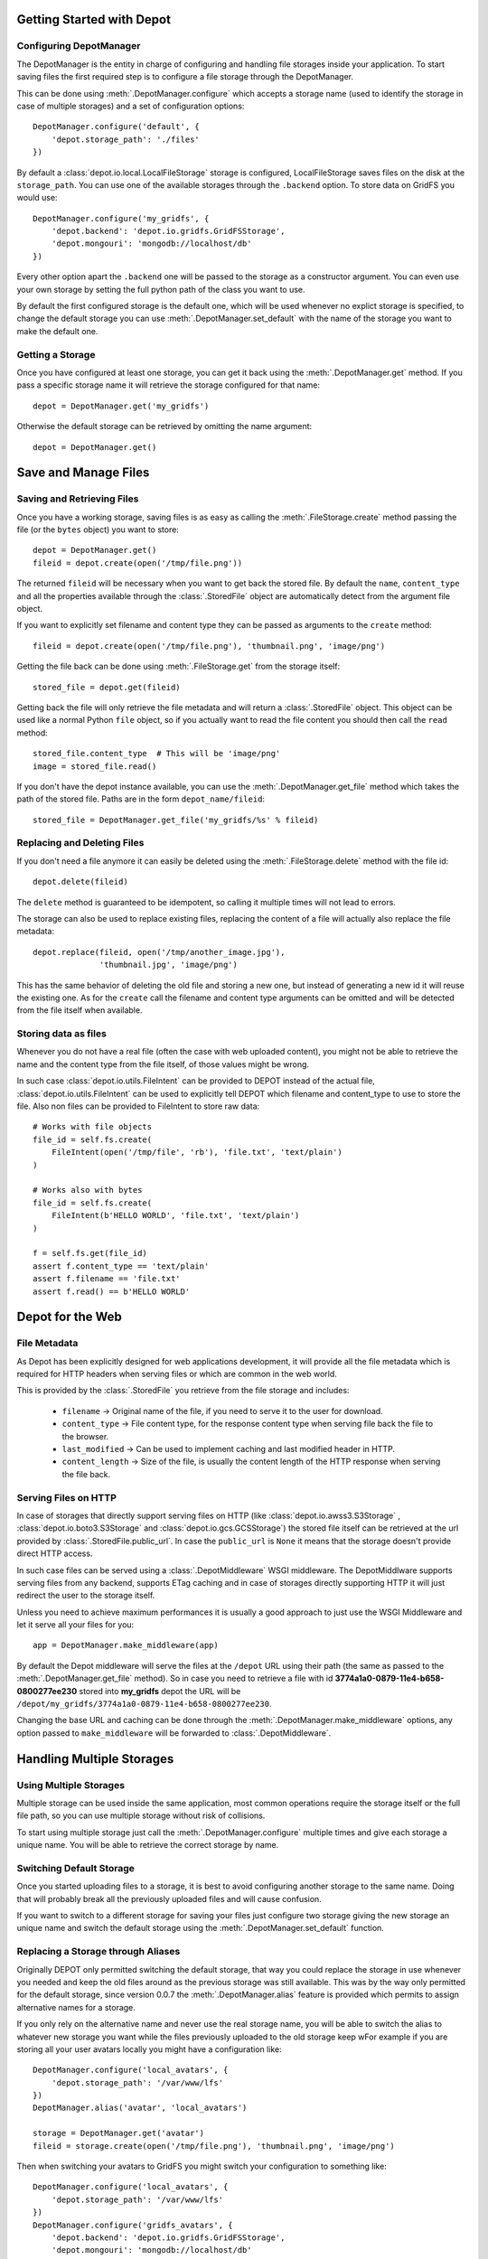 Getting Started with Depot
==============================

Configuring DepotManager
------------------------------

The DepotManager is the entity in charge of configuring and handling file storages inside your
application. To start saving files the first required step is to configure a file storage through
the DepotManager.

This can be done using :meth:`.DepotManager.configure` which accepts a storage name (used
to identify the storage in case of multiple storages) and a set of configuration options::

    DepotManager.configure('default', {
        'depot.storage_path': './files'
    })

By default a :class:`depot.io.local.LocalFileStorage` storage is configured, LocalFileStorage
saves files on the disk at the ``storage_path``. You can use one of the available
storages through the ``.backend`` option. To store data on GridFS you would use::

    DepotManager.configure('my_gridfs', {
        'depot.backend': 'depot.io.gridfs.GridFSStorage',
        'depot.mongouri': 'mongodb://localhost/db'
    })

Every other option apart the ``.backend`` one will be passed to the storage as
a constructor argument. You can even use your own storage by setting the full python
path of the class you want to use.

By default the first configured storage is the default one, which will be used whenever
no explict storage is specified, to change the default storage you can use
:meth:`.DepotManager.set_default` with the name of the storage you want to make the
default one.

Getting a Storage
------------------------------

Once you have configured at least one storage, you can get it back using the
:meth:`.DepotManager.get` method. If you pass a specific storage name it will retrieve
the storage configured for that name::

    depot = DepotManager.get('my_gridfs')

Otherwise the default storage can be retrieved by omitting the name argument::

    depot = DepotManager.get()

Save and Manage Files
=============================

Saving and Retrieving Files
------------------------------

Once you have a working storage, saving files is as easy as calling the :meth:`.FileStorage.create`
method passing the file (or the ``bytes`` object) you want to store::

    depot = DepotManager.get()
    fileid = depot.create(open('/tmp/file.png'))

The returned ``fileid`` will be necessary when you want to get back the stored file.
By default the ``name``, ``content_type`` and all the properties available through the
:class:`.StoredFile` object are automatically detect from the argument file object.

If you want to explicitly set filename and content type they can be passed as arguments
to the ``create`` method::

    fileid = depot.create(open('/tmp/file.png'), 'thumbnail.png', 'image/png')

Getting the file back can be done using :meth:`.FileStorage.get` from the storage itself::

    stored_file = depot.get(fileid)

Getting back the file will only retrieve the file metadata and will return a :class:`.StoredFile`
object. This object can be used like a normal Python ``file`` object,
so if you actually want to read the file content you should then call the ``read`` method::

    stored_file.content_type  # This will be 'image/png'
    image = stored_file.read()

If you don't have the depot instance available, you can use the :meth:`.DepotManager.get_file`
method which takes the path of the stored file. Paths are in the form ``depot_name/fileid``::

    stored_file = DepotManager.get_file('my_gridfs/%s' % fileid)

Replacing and Deleting Files
------------------------------

If you don't need a file anymore it can easily be deleted using the :meth:`.FileStorage.delete`
method with the file id::

    depot.delete(fileid)

The ``delete`` method is guaranteed to be idempotent, so calling it multiple times will
not lead to errors.

The storage can also be used to replace existing files, replacing the content of a file will
actually also replace the file metadata::

    depot.replace(fileid, open('/tmp/another_image.jpg'),
                  'thumbnail.jpg', 'image/png')

This has the same behavior of deleting the old file and storing a new one, but instead of
generating a new id it will reuse the existing one. As for the ``create`` call the filename
and content type arguments can be omitted and will be detected from the file itself when
available.

Storing data as files
---------------------

Whenever you do not have a real file (often the case with web uploaded content), you might
not be able to retrieve the name and the content type from the file itself, of those values
might be wrong.

In such case :class:`depot.io.utils.FileIntent` can be provided to DEPOT instead of the actual file,
:class:`depot.io.utils.FileIntent` can be used to explicitly tell DEPOT which filename and
content_type to use to store the file. Also non files can be provided to FileIntent to store raw
data::

    # Works with file objects
    file_id = self.fs.create(
        FileIntent(open('/tmp/file', 'rb'), 'file.txt', 'text/plain')
    )

    # Works also with bytes
    file_id = self.fs.create(
        FileIntent(b'HELLO WORLD', 'file.txt', 'text/plain')
    )

    f = self.fs.get(file_id)
    assert f.content_type == 'text/plain'
    assert f.filename == 'file.txt'
    assert f.read() == b'HELLO WORLD'

.. _depot_for_web:

Depot for the Web
=============================

File Metadata
------------------------------

As Depot has been explicitly designed for web applications development, it will provide
all the file metadata which is required for HTTP headers when serving files or which are common
in the web world.

This is provided by the :class:`.StoredFile` you retrieve from the file storage and includes:

    * ``filename`` -> Original name of the file, if you need to serve it to the user for download.
    * ``content_type`` -> File content type, for the response content type when serving file back
      the file to the browser.
    * ``last_modified`` -> Can be used to implement caching and last modified header in HTTP.
    * ``content_length`` -> Size of the file, is usually the content length of the HTTP response when
      serving the file back.

Serving Files on HTTP
------------------------------

In case of storages that directly support serving files on HTTP
(like :class:`depot.io.awss3.S3Storage` , :class:`depot.io.boto3.S3Storage` and :class:`depot.io.gcs.GCSStorage`) the
stored file itself can be retrieved at the url provided by :class:`.StoredFile.public_url`.
In case the ``public_url`` is ``None`` it means that the storage doesn't provide direct HTTP access.

In such case files can be served using a :class:`.DepotMiddleware` WSGI middleware. The
DepotMiddlware supports serving files from any backend, supports ETag caching and in case of
storages directly supporting HTTP it will just redirect the user to the storage itself.

Unless you need to achieve maximum performances it is usually a good approach to just use
the WSGI Middleware and let it serve all your files for you::

    app = DepotManager.make_middleware(app)

By default the Depot middleware will serve the files at the ``/depot`` URL using their path
(the same as passed to the :meth:`.DepotManager.get_file` method). So in case you need to retrieve
a file with id **3774a1a0-0879-11e4-b658-0800277ee230** stored into **my_gridfs** depot the
URL will be ``/depot/my_gridfs/3774a1a0-0879-11e4-b658-0800277ee230``.

Changing the base URL and caching can be done through the :meth:`.DepotManager.make_middleware`
options, any option passed to ``make_middleware`` will be forwarded to :class:`.DepotMiddleware`.


Handling Multiple Storages
==========================

Using Multiple Storages
-----------------------

Multiple storage can be used inside the same application, most common operations require
the storage itself or the full file path, so you can use multiple storage without risk
of collisions.

To start using multiple storage just call the :meth:`.DepotManager.configure` multiple times
and give each storage a unique name. You will be able to retrieve the correct storage by name.

Switching Default Storage
-------------------------

Once you started uploading files to a storage, it is best to avoid configuring another
storage to the same name. Doing that will probably break all the previously uploaded files
and will cause confusion.

If you want to switch to a different storage for saving your files just configure two
storage giving the new storage an unique name and switch the default storage using
the :meth:`.DepotManager.set_default` function.

Replacing a Storage through Aliases
-----------------------------------

Originally DEPOT only permitted switching the default storage, that way you could
replace the storage in use whenever you needed and keep the old files around as the
previous storage was still available. This was by the way only permitted for the default
storage, since version 0.0.7 the :meth:`.DepotManager.alias` feature is provided
which permits to assign alternative names for a storage.

If you only rely on the alternative name and never use the real storage name, you will
be able to switch the alias to whatever new storage you want while the files previously
uploaded to the old storage keep wFor example if you are storing all your user avatars locally you might have
a configuration like::

        DepotManager.configure('local_avatars', {
            'depot.storage_path': '/var/www/lfs'
        })
        DepotManager.alias('avatar', 'local_avatars')

        storage = DepotManager.get('avatar')
        fileid = storage.create(open('/tmp/file.png'), 'thumbnail.png', 'image/png')

Then when switching your avatars to GridFS you might switch your configuration to something like::

        DepotManager.configure('local_avatars', {
            'depot.storage_path': '/var/www/lfs'
        })
        DepotManager.configure('gridfs_avatars', {
            'depot.backend': 'depot.io.gridfs.GridFSStorage',
            'depot.mongouri': 'mongodb://localhost/db'
        })
        DepotManager.alias('avatar', 'gridfs_avatars')

        storage = DepotManager.get('avatar')
        fileid = storage.create(open('/tmp/file.png'), 'thumbnail.png', 'image/png')

.. note::

    While you can keep using the ``avatar`` name for the storage when saving files, it's
    important that the ``local_avatars`` storage continues to be configured as all the
    previously uploaded avatars will continue to be served from there.

Performing Backups between Storages
-----------------------------------

When in need to perform a backup between two storages, the best practice is to
rely on the backend specific tools. Those are usually faster than trying to copy
each file one by one in python.

In case you have the need to perform backups through the DEPOT apis themselves,
you can configure a second :class:`FileStorage` where you can copy all the files
using the second storage :meth:`FileStorage.replace` method::

    DepotManager.configure('local_avatars', {
        'depot.storage_path': '/var/www/lfs'
    })
    DepotManager.configure('backup_avatars', {
        'depot.storage_path': '/var/www/lfs_backup'
    })

    storage = DepotManager.get('local_avatars')
    backup = DepotManager.get('backup_avatars')

    for fileid in storage.list():
        f = storage.get(fileid)
        backup.replace(f, f)